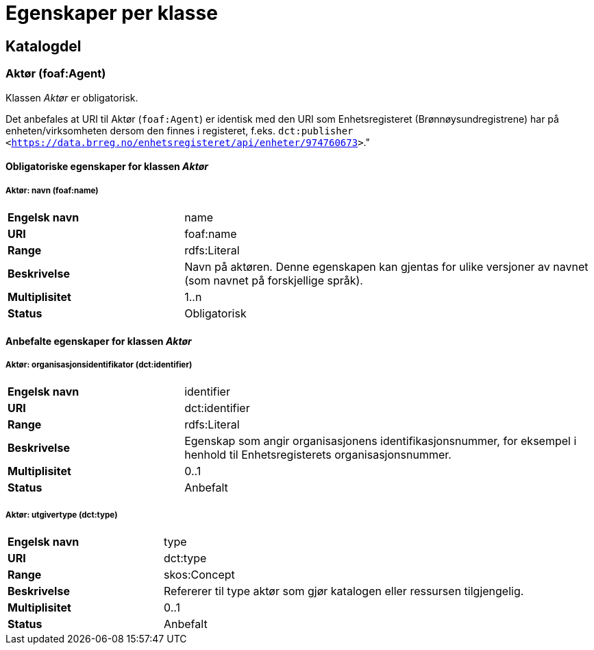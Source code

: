 
= Egenskaper per klasse

== Katalogdel

=== Aktør (foaf:Agent) [[aktor]]

Klassen _Aktør_ er obligatorisk.

Det anbefales at URI til Aktør (`foaf:Agent`) er identisk med den URI som Enhetsregisteret (Brønnøysundregistrene) har på enheten/virksomheten dersom den finnes i registeret, f.eks. `dct:publisher <<https://data.brreg.no/enhetsregisteret/api/enheter/974760673>>`."

==== Obligatoriske egenskaper for klassen _Aktør_

===== Aktør: navn (foaf:name) [[aktor-navn]]

[cols="30s,70d"]
|===
|Engelsk navn| name
|URI| foaf:name
|Range| rdfs:Literal
|Beskrivelse| Navn på aktøren. Denne egenskapen kan gjentas for ulike versjoner av navnet (som navnet på forskjellige språk).
|Multiplisitet| 1..n
|Status| Obligatorisk
|===

==== Anbefalte egenskaper for klassen _Aktør_

===== Aktør: organisasjonsidentifikator (dct:identifier) [[aktor-organisasjonsidentifikator]]

[cols="30s,70d"]
|===
|Engelsk navn| identifier
|URI| dct:identifier
|Range| rdfs:Literal
|Beskrivelse| Egenskap som angir organisasjonens identifikasjonsnummer, for eksempel i henhold til Enhetsregisterets organisasjonsnummer.
|Multiplisitet| 0..1
|Status| Anbefalt
|===

===== Aktør: utgivertype (dct:type) [[aktor-utgivertype]]

[cols="30s,70d"]
|===
|Engelsk navn| type
|URI| dct:type
|Range| skos:Concept
|Beskrivelse| Refererer til type aktør som gjør katalogen eller ressursen tilgjengelig.
|Multiplisitet| 0..1
|Status| Anbefalt
|===
